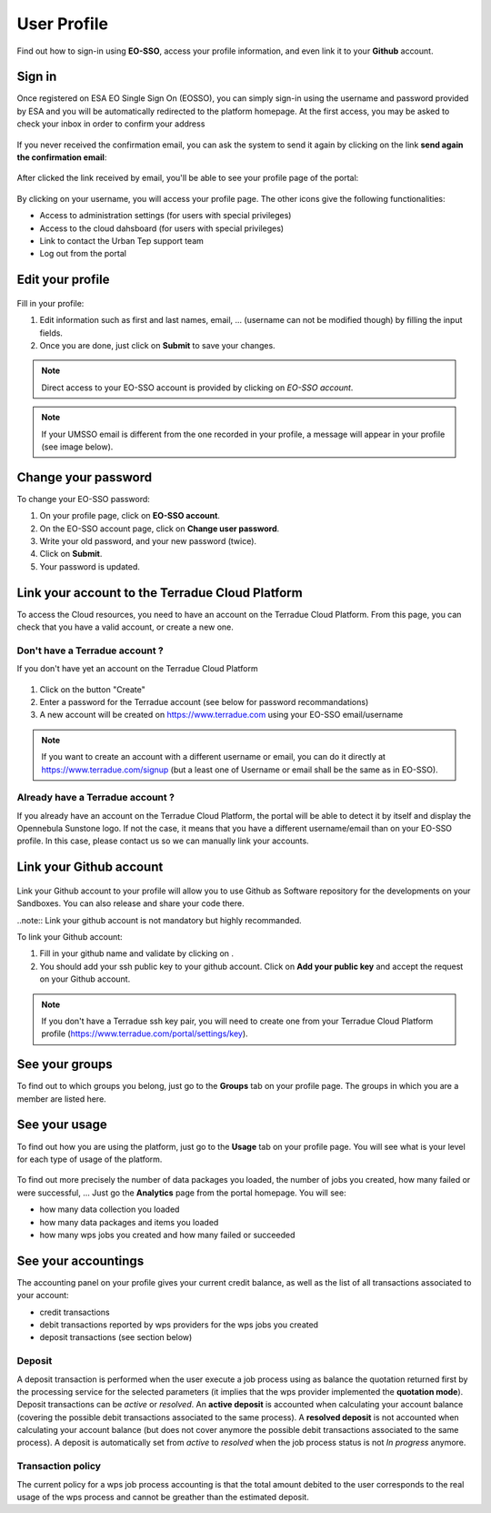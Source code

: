 .. _user-profile:

User Profile
============

.. figure:: ../includes/user.png
	:align: center
	:width: 30%
	:figclass: img-container-border

Find out how to sign-in using **EO-SSO**, access your profile information, and even link it to your **Github** account.


Sign in
-------

Once registered on ESA EO Single Sign On (EOSSO), you can simply sign-in using the username and password provided by ESA and you will be automatically redirected to the platform homepage.
At the first access, you may be asked to check your inbox in order to confirm your address

.. figure:: ../includes/email_confirmation1.png
	:figclass: img-border
	:scale: 80%

If you never received the confirmation email, you can ask the system to send it again by clicking on the link **send again the confirmation email**:

.. figure:: ../includes/email_confirmation2.png
	:figclass: img-border
	:scale: 80%

After clicked the link received by email, you'll be able to see your profile page of the portal:

.. figure:: ../includes/email_confirmation3.png
	:figclass: img-border
	:scale: 80%

.. figure:: ../includes/user_signin.png
	:figclass: img-border
	:scale: 80%

By clicking on your username, you will access your profile page.
The other icons give the following functionalities:

- |user_signin_settings.png| Access to administration settings (for users with special privileges)
- |user_signin_cloud.png| Access to the cloud dahsboard (for users with special privileges)
- |user_signin_contactus.png| Link to contact the Urban Tep support team
- |user_signin_logout.png| Log out from the portal

.. |user_signin_settings.png| image:: ../includes/user_signin_settings.png
.. |user_signin_cloud.png| image:: ../includes/user_signin_cloud.png
.. |user_signin_contactus.png| image:: ../includes/user_signin_contactus.png
.. |user_signin_logout.png| image:: ../includes/user_signin_logout.png


Edit your profile
-----------------

.. figure:: ../includes/user_profile.png
	:figclass: img-border
	:scale: 80%
	
Fill in your profile:

1. Edit information such as first and last names, email, ... (username can not be modified though) by filling the input fields.
2. Once you are done, just click on **Submit** to save your changes.

.. NOTE::
		Direct access to your EO-SSO account is provided by clicking on *EO-SSO account*.

.. req:: TS-FUN-510
	:show:

	This section describes how a user can update profile information.

.. NOTE::
	If your UMSSO email is different from the one recorded in your profile, a message will appear in your profile (see image below).

.. figure:: ../includes/user_profile_email_change.png
	:figclass: img-border
	:scale: 80%

Change your password
--------------------

To change your EO-SSO password:

1. On your profile page, click on **EO-SSO account**.
2. On the EO-SSO account page, click on **Change user password**.
3. Write your old password, and your new password (twice).
4. Click on **Submit**.
5. Your password is updated.

Link your account to the Terradue Cloud Platform
------------------------------------------------

To access the Cloud resources, you need to have an account on the Terradue Cloud Platform. From this page, you can check that you have a valid account, or create a new one.

Don't have a Terradue account ?
~~~~~~~~~~~~~~~~~~~~~~~~~~~~~~~

If you don't have yet an account on the Terradue Cloud Platform

.. figure:: ../includes/user_profile_cloud_no.png
	:figclass: img-border img-max-width
	:scale: 80%

1. Click on the button "Create" 
2. Enter a password for the Terradue account (see below for password recommandations)
3. A new account will be created on https://www.terradue.com using your EO-SSO email/username

.. figure:: ../includes/t2_password_rules.png
	:figclass: img-border
	:scale: 80%

.. NOTE::
	If you want to create an account with a different username or email, you can do it directly at https://www.terradue.com/signup (but a least one of Username or email shall be the same as in EO-SSO).

Already have a Terradue account ?
~~~~~~~~~~~~~~~~~~~~~~~~~~~~~~~~~

If you already have an account on the Terradue Cloud Platform, the portal will be able to detect it by itself and display the Opennebula Sunstone logo. 
If not the case, it means that you have a different username/email than on your EO-SSO profile. In this case, please contact us so we can manually link your accounts.

.. figure:: ../includes/user_profile_cloud.png
	:figclass: img-border img-max-width
	:scale: 80%

Link your Github account
------------------------

.. figure:: ../includes/user_profile_github.png
	:figclass: img-border
	:scale: 80%

Link your Github account to your profile will allow you to use Github as Software repository for the developments on your Sandboxes. You can also release and share your code there.

..note:: Link your github account is not mandatory but highly recommanded.

To link your Github account:

1. Fill in your github name and validate by clicking on |user_github_edit.png|.
2. You should add your ssh public key to your github account. Click on **Add your public key** and accept the request on your Github account.

.. NOTE::
	If you don't have a Terradue ssh key pair, you will need to create one from your Terradue Cloud Platform profile (https://www.terradue.com/portal/settings/key).

.. req:: TS-FUN-510
	:show:

	This section describes how a user can update github information.

.. |user_github_edit.png| image:: ../includes/user_github_edit.png

See your groups
---------------

To find out to which groups you belong, just go to the **Groups** tab on your profile page.
The groups in which you are a member are listed here.

.. figure:: ../includes/user_profile_groups.png
	:figclass: img-border
	:scale: 80%

See your usage
--------------

To find out how you are using the platform, just go to the **Usage** tab on your profile page.
You will see what is your level for each type of usage of the platform.


.. figure:: ../includes/user_profile_usage.png
	:figclass: img-border
	:scale: 80%

To find out more precisely the number of data packages you loaded, the number of jobs you created, how many failed or were successful, ... Just go the **Analytics** page from the portal homepage.
You will see:

- how many data collection you loaded
- how many data packages and items you loaded
- how many wps jobs you created and how many failed or succeeded

.. figure:: ../includes/user_anaylytics.png
	:figclass: img-border
	:scale: 80%

.. req:: TS-ICD-060
    :show:

    This section shows that the platform has an analytics web widget.

See your accountings
--------------------

The accounting panel on your profile gives your current credit balance, as well as the list of all transactions associated to your account:

- credit transactions
- debit transactions reported by wps providers for the wps jobs you created
- deposit transactions (see section below)

.. figure:: ../includes/user_profile_accounting.png
	:figclass: img-border
	:scale: 80%

.. _deposit:
Deposit
~~~~~~~

A deposit transaction is performed when the user execute a job process using as balance the quotation returned first by the processing service for the selected parameters (it implies that the wps provider implemented the **quotation mode**). Deposit transactions can be *active* or *resolved*. An **active deposit** is accounted when calculating your account balance (covering the possible debit transactions associated to the same process). A **resolved deposit** is not accounted when calculating your account balance (but does not cover anymore the possible debit transactions associated to the same process). A deposit is automatically set from *active* to *resolved* when the job process status is not *In progress* anymore.

Transaction policy
~~~~~~~~~~~~~~~~~~

The current policy for a wps job process accounting is that the total amount debited to the user corresponds to the real usage of the wps process and cannot be greather than the estimated deposit.
